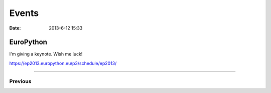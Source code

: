 ===========
Events
===========

:date: 2013-6-12 15:33

EuroPython
---------------------------------

I'm giving a keynote. Wish me luck!

https://ep2013.europython.eu/p3/schedule/ep2013/

----

Previous
========

.. raw:: html

    <script src="http://cdn.lanyrd.net/badges/person-v1.min.js"></script>

    <div class="lanyrd-target-splat"><a href="http://lanyrd.com/profile/pydanny/" class="lanyrd-splat lanyrd-number-10 lanyrd-type-speaking lanyrd-context-past lanyrd-template-detailed" rel="me">My conferences on Lanyrd</a></div>